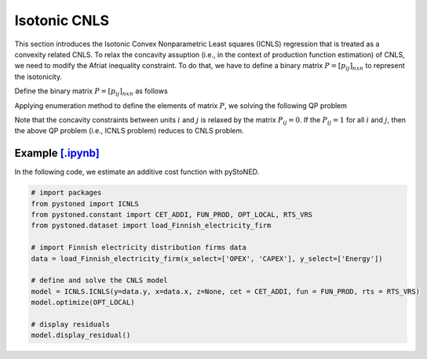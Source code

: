 ======================
Isotonic CNLS 
======================

This section introduces the Isotonic Convex Nonparametric Least squares (ICNLS) regression that is treated as a convexity related CNLS.
To relax the concavity assuption (i.e., in the context of production function estimation) of CNLS, we need to
modify the Afriat inequality constraint. To do that, we have to define a binary matrix :math:`P=[p_{ij}]_{n x n}` to represent the isotonicity.

Define the binary matrix :math:`P=[p_{ij}]_{n x n}` as follows

.. math::
    :nowrap:
    
    \begin{align*}
        p_{ij} = 
        \begin{cases} 
            1       & \text{if } x_i \preccurlyeq x_j \\
            0       & \text{otherwise}
        \end{cases}
    \end{align*}

Applying enumeration method to define the elements of matrix :math:`P`, we solving the following QP problem

.. math::
    :nowrap:
    
    \begin{align*}
        & \underset{\alpha, \beta, \varepsilon} {min} \sum_{i=1}^n\varepsilon_i^2 \\
        & \text{s.t.} \\
        &  y_i = \alpha_i + \beta_i^{'}X_i + \varepsilon_i \quad \forall i \\
        &  p_{ij}(\alpha_i + \beta_i^{'}X_i) \le p_{ij}(\alpha_j + \beta_j^{'}X_i)  \quad  \forall i, j\\
        &  \beta_i \ge 0 \quad  \forall i \\
    \end{align*}

Note that the concavity constraints between units :math:`i` and :math:`j` is relaxed by the matrix :math:`P_{ij}=0`.
If the :math:`P_{ij}=1` for all :math:`i` and :math:`j`, then the above QP problem (i.e., ICNLS problem) reduces to
CNLS problem.


Example `[.ipynb] <https://colab.research.google.com/github/ds2010/pyStoNED/blob/master/notebooks/ICNLS.ipynb>`_
-----------------------------------------------------------------------------------------------------------------

In the following code, we estimate an additive cost function with pyStoNED.

.. code:: python

    # import packages
    from pystoned import ICNLS
    from pystoned.constant import CET_ADDI, FUN_PROD, OPT_LOCAL, RTS_VRS
    from pystoned.dataset import load_Finnish_electricity_firm
    
    # import Finnish electricity distribution firms data
    data = load_Finnish_electricity_firm(x_select=['OPEX', 'CAPEX'], y_select=['Energy'])
    
    # define and solve the CNLS model
    model = ICNLS.ICNLS(y=data.y, x=data.x, z=None, cet = CET_ADDI, fun = FUN_PROD, rts = RTS_VRS)
    model.optimize(OPT_LOCAL)

    # display residuals
    model.display_residual()
